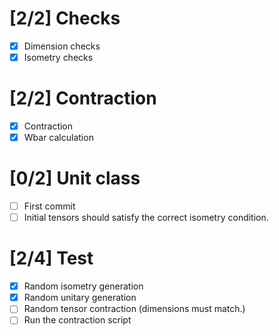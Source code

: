* [2/2] Checks
  - [X] Dimension checks
  - [X] Isometry checks

* [2/2] Contraction
  - [X] Contraction
  - [X] Wbar calculation

* [0/2] Unit class
   - [ ] First commit
   - [ ] Initial tensors should satisfy the correct isometry condition.
* [2/4] Test
   - [X] Random isometry generation
   - [X] Random unitary generation
   - [ ] Random tensor contraction (dimensions must match.)
   - [ ] Run the contraction script
